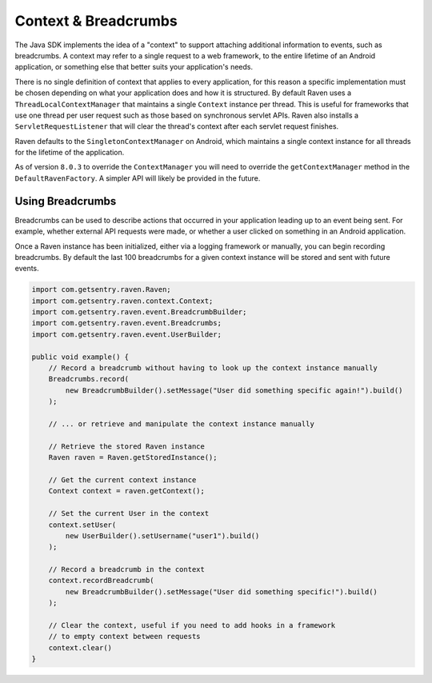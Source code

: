 Context & Breadcrumbs
=====================

The Java SDK implements the idea of a "context" to support attaching additional
information to events, such as breadcrumbs. A context may refer to a single
request to a web framework, to the entire lifetime of an Android application,
or something else that better suits your application's needs.

There is no single definition of context that applies to every application,
for this reason a specific implementation must be chosen depending on what your
application does and how it is structured. By default Raven uses a
``ThreadLocalContextManager`` that maintains a single ``Context`` instance per thread.
This is useful for frameworks that use one thread per user request such as those based
on synchronous servlet APIs. Raven also installs a ``ServletRequestListener`` that will
clear the thread's context after each servlet request finishes.

Raven defaults to the ``SingletonContextManager`` on Android, which maintains a single
context instance for all threads for the lifetime of the application.

As of version ``8.0.3`` to override the ``ContextManager`` you will need to override
the ``getContextManager`` method in the ``DefaultRavenFactory``. A simpler API will likely
be provided in the future.

Using Breadcrumbs
-----------------

Breadcrumbs can be used to describe actions that occurred in your application leading
up to an event being sent. For example, whether external API requests were made,
or whether a user clicked on something in an Android application.

Once a Raven instance has been initialized, either via a logging framework or manually,
you can begin recording breadcrumbs. By default the last 100 breadcrumbs for a given
context instance will be stored and sent with future events.

.. sourcecode:: java

    import com.getsentry.raven.Raven;
    import com.getsentry.raven.context.Context;
    import com.getsentry.raven.event.BreadcrumbBuilder;
    import com.getsentry.raven.event.Breadcrumbs;
    import com.getsentry.raven.event.UserBuilder;

    public void example() {
        // Record a breadcrumb without having to look up the context instance manually
        Breadcrumbs.record(
            new BreadcrumbBuilder().setMessage("User did something specific again!").build()
        );

        // ... or retrieve and manipulate the context instance manually

        // Retrieve the stored Raven instance
        Raven raven = Raven.getStoredInstance();

        // Get the current context instance
        Context context = raven.getContext();

        // Set the current User in the context
        context.setUser(
            new UserBuilder().setUsername("user1").build()
        );

        // Record a breadcrumb in the context
        context.recordBreadcrumb(
            new BreadcrumbBuilder().setMessage("User did something specific!").build()
        );

        // Clear the context, useful if you need to add hooks in a framework
        // to empty context between requests
        context.clear()
    }